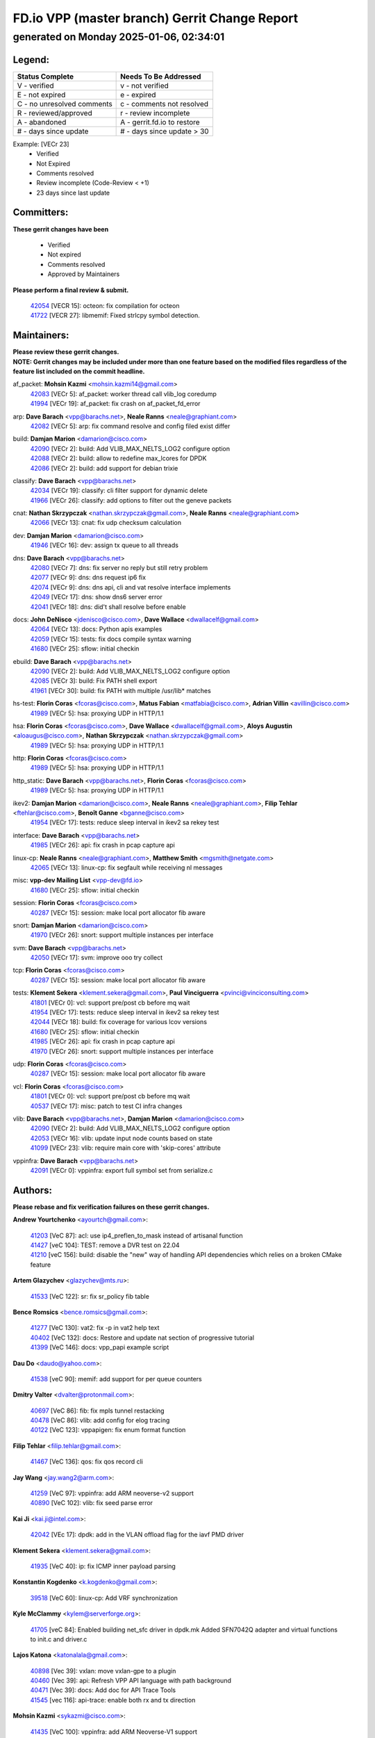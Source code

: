 
==============================================
FD.io VPP (master branch) Gerrit Change Report
==============================================
--------------------------------------------
generated on Monday 2025-01-06, 02:34:01
--------------------------------------------


Legend:
-------
========================== ===========================
Status Complete            Needs To Be Addressed
========================== ===========================
V - verified               v - not verified
E - not expired            e - expired
C - no unresolved comments c - comments not resolved
R - reviewed/approved      r - review incomplete
A - abandoned              A - gerrit.fd.io to restore
# - days since update      # - days since update > 30
========================== ===========================

Example: [VECr 23]
    - Verified
    - Not Expired
    - Comments resolved
    - Review incomplete (Code-Review < +1)
    - 23 days since last update


Committers:
-----------
| **These gerrit changes have been**

    - Verified
    - Not expired
    - Comments resolved
    - Approved by Maintainers

| **Please perform a final review & submit.**

  | `42054 <https:////gerrit.fd.io/r/c/vpp/+/42054>`_ [VECR 15]: octeon: fix compilation for octeon
  | `41722 <https:////gerrit.fd.io/r/c/vpp/+/41722>`_ [VECR 27]: libmemif: Fixed strlcpy symbol detection.

Maintainers:
------------
| **Please review these gerrit changes.**

| **NOTE: Gerrit changes may be included under more than one feature based on the modified files regardless of the feature list included on the commit headline.**

af_packet: **Mohsin Kazmi** <mohsin.kazmi14@gmail.com>
  | `42083 <https:////gerrit.fd.io/r/c/vpp/+/42083>`_ [VECr 5]: af_packet: worker thread call vlib_log coredump
  | `41994 <https:////gerrit.fd.io/r/c/vpp/+/41994>`_ [VECr 19]: af_packet: fix crash on af_packet_fd_error

arp: **Dave Barach** <vpp@barachs.net>, **Neale Ranns** <neale@graphiant.com>
  | `42082 <https:////gerrit.fd.io/r/c/vpp/+/42082>`_ [VECr 5]: arp: fix command resolve and config filed exist differ

build: **Damjan Marion** <damarion@cisco.com>
  | `42090 <https:////gerrit.fd.io/r/c/vpp/+/42090>`_ [VECr 2]: build: Add VLIB_MAX_NELTS_LOG2 configure option
  | `42088 <https:////gerrit.fd.io/r/c/vpp/+/42088>`_ [VECr 2]: build: allow to redefine max_lcores for DPDK
  | `42086 <https:////gerrit.fd.io/r/c/vpp/+/42086>`_ [VECr 2]: build: add support for debian trixie

classify: **Dave Barach** <vpp@barachs.net>
  | `42034 <https:////gerrit.fd.io/r/c/vpp/+/42034>`_ [VECr 19]: classify: cli filter support for dynamic delete
  | `41966 <https:////gerrit.fd.io/r/c/vpp/+/41966>`_ [VECr 26]: classify: add options to filter out the geneve packets

cnat: **Nathan Skrzypczak** <nathan.skrzypczak@gmail.com>, **Neale Ranns** <neale@graphiant.com>
  | `42066 <https:////gerrit.fd.io/r/c/vpp/+/42066>`_ [VECr 13]: cnat: fix udp checksum calculation

dev: **Damjan Marion** <damarion@cisco.com>
  | `41946 <https:////gerrit.fd.io/r/c/vpp/+/41946>`_ [VECr 16]: dev: assign tx queue to all threads

dns: **Dave Barach** <vpp@barachs.net>
  | `42080 <https:////gerrit.fd.io/r/c/vpp/+/42080>`_ [VECr 7]: dns: fix server no reply but still retry problem
  | `42077 <https:////gerrit.fd.io/r/c/vpp/+/42077>`_ [VECr 9]: dns: dns request ip6 fix
  | `42074 <https:////gerrit.fd.io/r/c/vpp/+/42074>`_ [VECr 9]: dns: dns api, cli and vat resolve interface implements
  | `42049 <https:////gerrit.fd.io/r/c/vpp/+/42049>`_ [VECr 17]: dns: show dns6 server error
  | `42041 <https:////gerrit.fd.io/r/c/vpp/+/42041>`_ [VECr 18]: dns: did't shall resolve before enable

docs: **John DeNisco** <jdenisco@cisco.com>, **Dave Wallace** <dwallacelf@gmail.com>
  | `42064 <https:////gerrit.fd.io/r/c/vpp/+/42064>`_ [VECr 13]: docs: Python apis examples
  | `42059 <https:////gerrit.fd.io/r/c/vpp/+/42059>`_ [VECr 15]: tests: fix docs compile syntax warning
  | `41680 <https:////gerrit.fd.io/r/c/vpp/+/41680>`_ [VECr 25]: sflow: initial checkin

ebuild: **Dave Barach** <vpp@barachs.net>
  | `42090 <https:////gerrit.fd.io/r/c/vpp/+/42090>`_ [VECr 2]: build: Add VLIB_MAX_NELTS_LOG2 configure option
  | `42085 <https:////gerrit.fd.io/r/c/vpp/+/42085>`_ [VECr 3]: build: Fix PATH shell export
  | `41961 <https:////gerrit.fd.io/r/c/vpp/+/41961>`_ [VECr 30]: build: fix PATH with multiple /usr/lib* matches

hs-test: **Florin Coras** <fcoras@cisco.com>, **Matus Fabian** <matfabia@cisco.com>, **Adrian Villin** <avillin@cisco.com>
  | `41989 <https:////gerrit.fd.io/r/c/vpp/+/41989>`_ [VECr 5]: hsa: proxying UDP in HTTP/1.1

hsa: **Florin Coras** <fcoras@cisco.com>, **Dave Wallace** <dwallacelf@gmail.com>, **Aloys Augustin** <aloaugus@cisco.com>, **Nathan Skrzypczak** <nathan.skrzypczak@gmail.com>
  | `41989 <https:////gerrit.fd.io/r/c/vpp/+/41989>`_ [VECr 5]: hsa: proxying UDP in HTTP/1.1

http: **Florin Coras** <fcoras@cisco.com>
  | `41989 <https:////gerrit.fd.io/r/c/vpp/+/41989>`_ [VECr 5]: hsa: proxying UDP in HTTP/1.1

http_static: **Dave Barach** <vpp@barachs.net>, **Florin Coras** <fcoras@cisco.com>
  | `41989 <https:////gerrit.fd.io/r/c/vpp/+/41989>`_ [VECr 5]: hsa: proxying UDP in HTTP/1.1

ikev2: **Damjan Marion** <damarion@cisco.com>, **Neale Ranns** <neale@graphiant.com>, **Filip Tehlar** <ftehlar@cisco.com>, **Benoît Ganne** <bganne@cisco.com>
  | `41954 <https:////gerrit.fd.io/r/c/vpp/+/41954>`_ [VECr 17]: tests: reduce sleep interval in ikev2 sa rekey test

interface: **Dave Barach** <vpp@barachs.net>
  | `41985 <https:////gerrit.fd.io/r/c/vpp/+/41985>`_ [VECr 26]: api: fix crash in pcap capture api

linux-cp: **Neale Ranns** <neale@graphiant.com>, **Matthew Smith** <mgsmith@netgate.com>
  | `42065 <https:////gerrit.fd.io/r/c/vpp/+/42065>`_ [VECr 13]: linux-cp: fix segfault while receiving nl messages

misc: **vpp-dev Mailing List** <vpp-dev@fd.io>
  | `41680 <https:////gerrit.fd.io/r/c/vpp/+/41680>`_ [VECr 25]: sflow: initial checkin

session: **Florin Coras** <fcoras@cisco.com>
  | `40287 <https:////gerrit.fd.io/r/c/vpp/+/40287>`_ [VECr 15]: session: make local port allocator fib aware

snort: **Damjan Marion** <damarion@cisco.com>
  | `41970 <https:////gerrit.fd.io/r/c/vpp/+/41970>`_ [VECr 26]: snort: support multiple instances per interface

svm: **Dave Barach** <vpp@barachs.net>
  | `42050 <https:////gerrit.fd.io/r/c/vpp/+/42050>`_ [VECr 17]: svm: improve ooo try collect

tcp: **Florin Coras** <fcoras@cisco.com>
  | `40287 <https:////gerrit.fd.io/r/c/vpp/+/40287>`_ [VECr 15]: session: make local port allocator fib aware

tests: **Klement Sekera** <klement.sekera@gmail.com>, **Paul Vinciguerra** <pvinci@vinciconsulting.com>
  | `41801 <https:////gerrit.fd.io/r/c/vpp/+/41801>`_ [VECr 0]: vcl: support pre/post cb before mq wait
  | `41954 <https:////gerrit.fd.io/r/c/vpp/+/41954>`_ [VECr 17]: tests: reduce sleep interval in ikev2 sa rekey test
  | `42044 <https:////gerrit.fd.io/r/c/vpp/+/42044>`_ [VECr 18]: build: fix coverage for various lcov versions
  | `41680 <https:////gerrit.fd.io/r/c/vpp/+/41680>`_ [VECr 25]: sflow: initial checkin
  | `41985 <https:////gerrit.fd.io/r/c/vpp/+/41985>`_ [VECr 26]: api: fix crash in pcap capture api
  | `41970 <https:////gerrit.fd.io/r/c/vpp/+/41970>`_ [VECr 26]: snort: support multiple instances per interface

udp: **Florin Coras** <fcoras@cisco.com>
  | `40287 <https:////gerrit.fd.io/r/c/vpp/+/40287>`_ [VECr 15]: session: make local port allocator fib aware

vcl: **Florin Coras** <fcoras@cisco.com>
  | `41801 <https:////gerrit.fd.io/r/c/vpp/+/41801>`_ [VECr 0]: vcl: support pre/post cb before mq wait
  | `40537 <https:////gerrit.fd.io/r/c/vpp/+/40537>`_ [VECr 17]: misc: patch to test CI infra changes

vlib: **Dave Barach** <vpp@barachs.net>, **Damjan Marion** <damarion@cisco.com>
  | `42090 <https:////gerrit.fd.io/r/c/vpp/+/42090>`_ [VECr 2]: build: Add VLIB_MAX_NELTS_LOG2 configure option
  | `42053 <https:////gerrit.fd.io/r/c/vpp/+/42053>`_ [VECr 16]: vlib: update input node counts based on state
  | `41099 <https:////gerrit.fd.io/r/c/vpp/+/41099>`_ [VECr 23]: vlib: require main core with 'skip-cores' attribute

vppinfra: **Dave Barach** <vpp@barachs.net>
  | `42091 <https:////gerrit.fd.io/r/c/vpp/+/42091>`_ [VECr 0]: vppinfra: export full symbol set from serialize.c

Authors:
--------
**Please rebase and fix verification failures on these gerrit changes.**

**Andrew Yourtchenko** <ayourtch@gmail.com>:

  | `41203 <https:////gerrit.fd.io/r/c/vpp/+/41203>`_ [VeC 87]: acl: use ip4_preflen_to_mask instead of artisanal function
  | `41427 <https:////gerrit.fd.io/r/c/vpp/+/41427>`_ [veC 104]: TEST: remove a DVR test on 22.04
  | `41210 <https:////gerrit.fd.io/r/c/vpp/+/41210>`_ [veC 156]: build: disable the "new" way of handling API dependencies which relies on a broken CMake feature

**Artem Glazychev** <glazychev@mts.ru>:

  | `41533 <https:////gerrit.fd.io/r/c/vpp/+/41533>`_ [VeC 122]: sr: fix sr_policy fib table

**Bence Romsics** <bence.romsics@gmail.com>:

  | `41277 <https:////gerrit.fd.io/r/c/vpp/+/41277>`_ [VeC 130]: vat2: fix -p in vat2 help text
  | `40402 <https:////gerrit.fd.io/r/c/vpp/+/40402>`_ [VeC 132]: docs: Restore and update nat section of progressive tutorial
  | `41399 <https:////gerrit.fd.io/r/c/vpp/+/41399>`_ [VeC 146]: docs: vpp_papi example script

**Dau Do** <daudo@yahoo.com>:

  | `41538 <https:////gerrit.fd.io/r/c/vpp/+/41538>`_ [veC 90]: memif: add support for per queue counters

**Dmitry Valter** <dvalter@protonmail.com>:

  | `40697 <https:////gerrit.fd.io/r/c/vpp/+/40697>`_ [VeC 86]: fib: fix mpls tunnel restacking
  | `40478 <https:////gerrit.fd.io/r/c/vpp/+/40478>`_ [VeC 86]: vlib: add config for elog tracing
  | `40122 <https:////gerrit.fd.io/r/c/vpp/+/40122>`_ [VeC 123]: vppapigen: fix enum format function

**Filip Tehlar** <filip.tehlar@gmail.com>:

  | `41467 <https:////gerrit.fd.io/r/c/vpp/+/41467>`_ [VeC 136]: qos: fix qos record cli

**Jay Wang** <jay.wang2@arm.com>:

  | `41259 <https:////gerrit.fd.io/r/c/vpp/+/41259>`_ [VeC 97]: vppinfra: add ARM neoverse-v2 support
  | `40890 <https:////gerrit.fd.io/r/c/vpp/+/40890>`_ [VeC 102]: vlib: fix seed parse error

**Kai Ji** <kai.ji@intel.com>:

  | `42042 <https:////gerrit.fd.io/r/c/vpp/+/42042>`_ [VEc 17]: dpdk: add in the VLAN offload flag for the iavf PMD driver

**Klement Sekera** <klement.sekera@gmail.com>:

  | `41935 <https:////gerrit.fd.io/r/c/vpp/+/41935>`_ [VeC 40]: ip: fix ICMP inner payload parsing

**Konstantin Kogdenko** <k.kogdenko@gmail.com>:

  | `39518 <https:////gerrit.fd.io/r/c/vpp/+/39518>`_ [VeC 60]: linux-cp: Add VRF synchronization

**Kyle McClammy** <kylem@serverforge.org>:

  | `41705 <https:////gerrit.fd.io/r/c/vpp/+/41705>`_ [veC 84]: Enabled building net_sfc driver in dpdk.mk Added SFN7042Q adapter and virtual functions to init.c and driver.c

**Lajos Katona** <katonalala@gmail.com>:

  | `40898 <https:////gerrit.fd.io/r/c/vpp/+/40898>`_ [Vec 39]: vxlan: move vxlan-gpe to a plugin
  | `40460 <https:////gerrit.fd.io/r/c/vpp/+/40460>`_ [Vec 39]: api: Refresh VPP API language with path background
  | `40471 <https:////gerrit.fd.io/r/c/vpp/+/40471>`_ [Vec 39]: docs: Add doc for API Trace Tools
  | `41545 <https:////gerrit.fd.io/r/c/vpp/+/41545>`_ [vec 116]: api-trace: enable both rx and tx direction

**Mohsin Kazmi** <sykazmi@cisco.com>:

  | `41435 <https:////gerrit.fd.io/r/c/vpp/+/41435>`_ [VeC 100]: vppinfra: add ARM Neoverse-V1 support

**Monendra Singh Kushwaha** <kmonendra@marvell.com>:

  | `41698 <https:////gerrit.fd.io/r/c/vpp/+/41698>`_ [VeC 88]: octeon: register callback to set max npa pools
  | `41459 <https:////gerrit.fd.io/r/c/vpp/+/41459>`_ [Vec 102]: dev: add support for vf device with vf_token
  | `41458 <https:////gerrit.fd.io/r/c/vpp/+/41458>`_ [Vec 104]: vlib: add vfio-token parsing support

**Nikita Skrynnik** <nikita.skrynnik@xored.com>:

  | `40246 <https:////gerrit.fd.io/r/c/vpp/+/40246>`_ [VEc 12]: ping: Check only PING_RESPONSE_IP4 and PING_RESPONSE_IP6 events
  | `40325 <https:////gerrit.fd.io/r/c/vpp/+/40325>`_ [VEc 12]: ping: Allow to specify a source interface in ping binary API

**Ole Troan** <otroan@employees.org>:

  | `41342 <https:////gerrit.fd.io/r/c/vpp/+/41342>`_ [Vec 80]: ip6: don't forward packets with invalid source address

**Pierre Pfister** <ppfister@cisco.com>:

  | `42032 <https:////gerrit.fd.io/r/c/vpp/+/42032>`_ [vEC 19]: clib: add full simulated time support

**Piotr Bronowski** <piotrx.bronowski@intel.com>:

  | `41721 <https:////gerrit.fd.io/r/c/vpp/+/41721>`_ [VEc 18]: ipsec: fix spd fast path single match compare for ipv6

**Rabei Becheikh** <rabei.becheikh@enigmedia.es>:

  | `41519 <https:////gerrit.fd.io/r/c/vpp/+/41519>`_ [VeC 125]: flowprobe: Fix the problem of Network Byte Order for Ethernet type
  | `41518 <https:////gerrit.fd.io/r/c/vpp/+/41518>`_ [veC 125]: flowprobe:   Fix the problem of Network Byte Order for Ethernet type Type: fix
  | `41517 <https:////gerrit.fd.io/r/c/vpp/+/41517>`_ [veC 125]: flowprobe: Fix the problem of  Network Byte Order for Ethernet type Type: fix
  | `41516 <https:////gerrit.fd.io/r/c/vpp/+/41516>`_ [veC 125]: flowprobe:Fix the problem of  Network Byte Order for Ethernet type Type:fix
  | `41515 <https:////gerrit.fd.io/r/c/vpp/+/41515>`_ [veC 125]: flowprobe:   Fix the problem of  Network Byte Order for Ethernet type Type: fix
  | `41514 <https:////gerrit.fd.io/r/c/vpp/+/41514>`_ [veC 125]: fowprobe:   Fix the problem with Network Byte Order for Ethernet type Type: fix
  | `41513 <https:////gerrit.fd.io/r/c/vpp/+/41513>`_ [veC 125]: Flowprobe: Fix etherType value for IPFIX (Network Byte Order) Type: Fix
  | `41512 <https:////gerrit.fd.io/r/c/vpp/+/41512>`_ [veC 125]: Flowprobe: Fix etherType Type:Fix
  | `41509 <https:////gerrit.fd.io/r/c/vpp/+/41509>`_ [veC 125]: flowprobe: Fix the problem with Network Byte Order for Ethernet type field and modify test
  | `41510 <https:////gerrit.fd.io/r/c/vpp/+/41510>`_ [veC 125]: flowprobe:   Fix the problem with Network Byte Order for Ethernet type and modify the test Type: fix
  | `41507 <https:////gerrit.fd.io/r/c/vpp/+/41507>`_ [veC 125]: flowprobe: Fix the problem with Network Byte Order for Ethernet type field
  | `41506 <https:////gerrit.fd.io/r/c/vpp/+/41506>`_ [veC 125]: docs: Fix the problem with Network Byte Order for Ethernet type field Type:fix
  | `41505 <https:////gerrit.fd.io/r/c/vpp/+/41505>`_ [veC 125]: docs: Fix the problem with Network Byte Order for Ethernet type field Type: fix

**Stanislav Zaikin** <zstaseg@gmail.com>:

  | `41678 <https:////gerrit.fd.io/r/c/vpp/+/41678>`_ [VeC 83]: linux-cp: do ip6-ll cleanup on interface removal

**Vinod Krishna** <vinod.krishna@arm.com>:

  | `41979 <https:////gerrit.fd.io/r/c/vpp/+/41979>`_ [vEC 23]: build: support 128B/64B cache-line size in Arm image

**Vladimir Ratnikov** <vratnikov@netgate.com>:

  | `40626 <https:////gerrit.fd.io/r/c/vpp/+/40626>`_ [Vec 132]: ip6-nd: simplify API to directly set options

**Vladimir Smirnov** <civil.over@gmail.com>:

  | `42089 <https:////gerrit.fd.io/r/c/vpp/+/42089>`_ [vEC 2]: fix: fail in runtime if workers > nelts

**Vladislav Grishenko** <themiron@mail.ru>:

  | `40628 <https:////gerrit.fd.io/r/c/vpp/+/40628>`_ [VeC 31]: stats: add sw interface tags to statseg
  | `40627 <https:////gerrit.fd.io/r/c/vpp/+/40627>`_ [VeC 39]: fib: fix invalid udp encap id cases
  | `39580 <https:////gerrit.fd.io/r/c/vpp/+/39580>`_ [VeC 39]: fib: fix udp encap mp-safe ops and id validation
  | `40630 <https:////gerrit.fd.io/r/c/vpp/+/40630>`_ [VeC 42]: vlib: mark cli quit command as mp_safe
  | `41657 <https:////gerrit.fd.io/r/c/vpp/+/41657>`_ [VeC 86]: nat: make nat44-ed cli summary less verbose
  | `37263 <https:////gerrit.fd.io/r/c/vpp/+/37263>`_ [VeC 90]: nat: add nat44-ed session filtering by fib table
  | `41660 <https:////gerrit.fd.io/r/c/vpp/+/41660>`_ [VeC 97]: nat: add nat44-ed ipfix dst address and port logging
  | `41659 <https:////gerrit.fd.io/r/c/vpp/+/41659>`_ [VeC 97]: nat: make nat44-ed api dumps & cli show mp-safe
  | `41658 <https:////gerrit.fd.io/r/c/vpp/+/41658>`_ [VeC 97]: nat: fix nat44-ed per-vrf session limit and tests
  | `38245 <https:////gerrit.fd.io/r/c/vpp/+/38245>`_ [VeC 97]: mpls: fix crashes on mpls tunnel create/delete
  | `41656 <https:////gerrit.fd.io/r/c/vpp/+/41656>`_ [VeC 97]: nat: pass nat44-ed packets with ttl=1 on outside interfaces
  | `41615 <https:////gerrit.fd.io/r/c/vpp/+/41615>`_ [VeC 97]: mpls: clang-format mpls-tunnel for upcoming changes
  | `40413 <https:////gerrit.fd.io/r/c/vpp/+/40413>`_ [VeC 97]: nat: stick nat44-ed to use configured outside-fib
  | `39555 <https:////gerrit.fd.io/r/c/vpp/+/39555>`_ [VeC 97]: nat: fix nat44-ed address removal from fib
  | `38524 <https:////gerrit.fd.io/r/c/vpp/+/38524>`_ [VeC 97]: fib: fix interface resolve from unlinked fib entries
  | `39579 <https:////gerrit.fd.io/r/c/vpp/+/39579>`_ [VeC 97]: fib: ensure mpls dpo index is valid for its next node
  | `40629 <https:////gerrit.fd.io/r/c/vpp/+/40629>`_ [VeC 97]: stats: add interface link speed to statseg

**Vratko Polak** <vrpolak@cisco.com>:

  | `41558 <https:////gerrit.fd.io/r/c/vpp/+/41558>`_ [VeC 97]: avf: mark api as deprecated
  | `41557 <https:////gerrit.fd.io/r/c/vpp/+/41557>`_ [VeC 103]: dev: declare api as production
  | `41552 <https:////gerrit.fd.io/r/c/vpp/+/41552>`_ [VeC 117]: avf: interprocess reply via pointer

**Xiaoming Jiang** <jiangxiaoming@outlook.com>:

  | `41594 <https:////gerrit.fd.io/r/c/vpp/+/41594>`_ [Vec 101]: http: fix timer pool assert crash due to timer freed when timeout in main thread

**lei feng** <1579628578@qq.com>:

  | `42058 <https:////gerrit.fd.io/r/c/vpp/+/42058>`_ [vEC 15]: docs: Python apis examples
  | `42057 <https:////gerrit.fd.io/r/c/vpp/+/42057>`_ [vEC 15]: docs: Python apis examples
  | `42056 <https:////gerrit.fd.io/r/c/vpp/+/42056>`_ [vEC 15]: docs: Python apis examples
  | `42055 <https:////gerrit.fd.io/r/c/vpp/+/42055>`_ [vEC 15]: docs: Python apis examples
  | `41866 <https:////gerrit.fd.io/r/c/vpp/+/41866>`_ [VEc 18]: dns: did't shall resolve before enable
  | `42040 <https:////gerrit.fd.io/r/c/vpp/+/42040>`_ [vEC 18]: docs: add examples for VXLAN tunnel
  | `42039 <https:////gerrit.fd.io/r/c/vpp/+/42039>`_ [vEC 18]: docs: add examples for GRE teb tunnel
  | `41868 <https:////gerrit.fd.io/r/c/vpp/+/41868>`_ [VeC 44]: build: support anolis8 operation for vpp
  | `41863 <https:////gerrit.fd.io/r/c/vpp/+/41863>`_ [VeC 45]: build: ubuntu24.04 llvm[18] lack of the header and library of asan
  | `41860 <https:////gerrit.fd.io/r/c/vpp/+/41860>`_ [veC 45]: build: ubuntu24.04 llvm[18] lack of the header and library of asan
  | `41855 <https:////gerrit.fd.io/r/c/vpp/+/41855>`_ [VeC 46]: svm: fix check bitmap logic error
  | `41854 <https:////gerrit.fd.io/r/c/vpp/+/41854>`_ [veC 46]: svm: fix check bitmap logic error
  | `41852 <https:////gerrit.fd.io/r/c/vpp/+/41852>`_ [veC 46]: svm: fix check bitmap logic error
  | `41851 <https:////gerrit.fd.io/r/c/vpp/+/41851>`_ [veC 46]: svm: fix check bitmap logic error
  | `41850 <https:////gerrit.fd.io/r/c/vpp/+/41850>`_ [veC 46]: Makefile: support anolis8 operation for vpp
  | `41848 <https:////gerrit.fd.io/r/c/vpp/+/41848>`_ [veC 46]: Makefile: support anolis8 operation for vpp Type: improvement

**shaohui jin** <jinshaohui789@163.com>:

  | `41652 <https:////gerrit.fd.io/r/c/vpp/+/41652>`_ [veC 45]: dhcp:fix dhcp server no support Option 82,unable to assign an IP address.
  | `41653 <https:////gerrit.fd.io/r/c/vpp/+/41653>`_ [veC 45]: dhcp:dhcp request packets always use the first server address.

**sonsumin** <itoodo12@gmail.com>:

  | `41681 <https:////gerrit.fd.io/r/c/vpp/+/41681>`_ [VeC 70]: nat: refactor argument order for nat44-ed static mapping
  | `41667 <https:////gerrit.fd.io/r/c/vpp/+/41667>`_ [veC 95]: refactor(nat44): change argument order and parsing format for static mapping

Legend:
-------
========================== ===========================
Status Complete            Needs To Be Addressed
========================== ===========================
V - verified               v - not verified
E - not expired            e - expired
C - no unresolved comments c - comments not resolved
R - reviewed/approved      r - review incomplete
A - abandoned              A - gerrit.fd.io to restore
# - days since update      # - days since update > 30
========================== ===========================

Example: [VECr 23]
    - Verified
    - Not Expired
    - Comments resolved
    - Review incomplete (Code-Review < +1)
    - 23 days since last update


Statistics:
-----------
================ ===
Patches assigned
================ ===
authors          89
maintainers      33
committers       2
abandoned        0
================ ===

